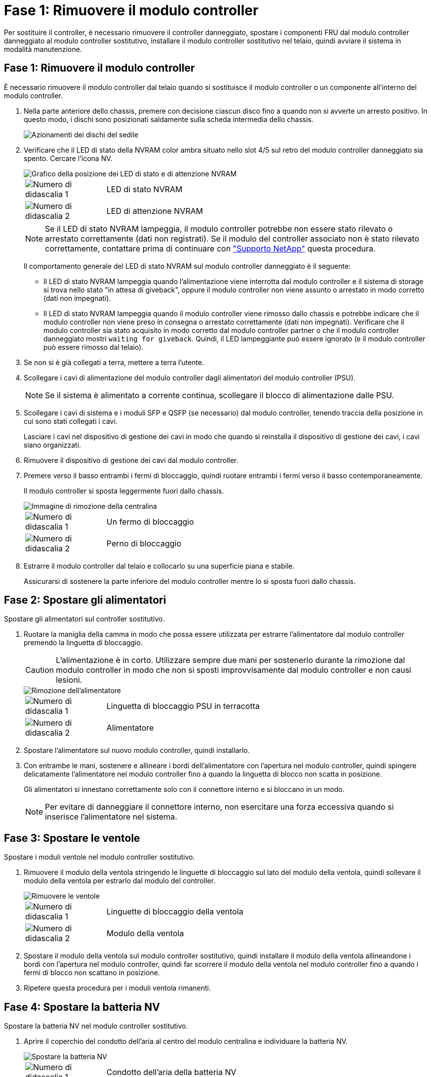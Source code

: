 = Fase 1: Rimuovere il modulo controller
:allow-uri-read: 


Per sostituire il controller, è necessario rimuovere il controller danneggiato, spostare i componenti FRU dal modulo controller danneggiato al modulo controller sostitutivo, installare il modulo controller sostitutivo nel telaio, quindi avviare il sistema in modalità manutenzione.



== Fase 1: Rimuovere il modulo controller

È necessario rimuovere il modulo controller dal telaio quando si sostituisce il modulo controller o un componente all'interno del modulo controller.

. Nella parte anteriore dello chassis, premere con decisione ciascun disco fino a quando non si avverte un arresto positivo. In questo modo, i dischi sono posizionati saldamente sulla scheda intermedia dello chassis.
+
image::../media/drw_a800_drive_seated_IEOPS-960.svg[Azionamenti dei dischi del sedile]

. Verificare che il LED di stato della NVRAM color ambra situato nello slot 4/5 sul retro del modulo controller danneggiato sia spento. Cercare l'icona NV.
+
image::../media/drw_a1K-70-90_nvram-led_ieops-1463.svg[Grafico della posizione dei LED di stato e di attenzione NVRAM]

+
[cols="1,4"]
|===


 a| 
image:../media/icon_round_1.png["Numero di didascalia 1"]
 a| 
LED di stato NVRAM



 a| 
image:../media/icon_round_2.png["Numero di didascalia 2"]
 a| 
LED di attenzione NVRAM

|===
+

NOTE: Se il LED di stato NVRAM lampeggia, il modulo controller potrebbe non essere stato rilevato o arrestato correttamente (dati non registrati). Se il modulo del controller associato non è stato rilevato correttamente, contattare prima di continuare con https://mysupport.netapp.com/site/global/dashboard["Supporto NetApp"] questa procedura.

+
Il comportamento generale del LED di stato NVRAM sul modulo controller danneggiato è il seguente:

+
** Il LED di stato NVRAM lampeggia quando l'alimentazione viene interrotta dal modulo controller e il sistema di storage si trova nello stato "in attesa di giveback", oppure il modulo controller non viene assunto o arrestato in modo corretto (dati non impegnati).
** Il LED di stato NVRAM lampeggia quando il modulo controller viene rimosso dallo chassis e potrebbe indicare che il modulo controller non viene preso in consegna o arrestato correttamente (dati non impegnati). Verificare che il modulo controller sia stato acquisito in modo corretto dal modulo controller partner o che il modulo controller danneggiato mostri `waiting for giveback`. Quindi, il LED lampeggiante può essere ignorato (e il modulo controller può essere rimosso dal telaio).


. Se non si è già collegati a terra, mettere a terra l'utente.
. Scollegare i cavi di alimentazione del modulo controller dagli alimentatori del modulo controller (PSU).
+

NOTE: Se il sistema è alimentato a corrente continua, scollegare il blocco di alimentazione dalle PSU.

. Scollegare i cavi di sistema e i moduli SFP e QSFP (se necessario) dal modulo controller, tenendo traccia della posizione in cui sono stati collegati i cavi.
+
Lasciare i cavi nel dispositivo di gestione dei cavi in modo che quando si reinstalla il dispositivo di gestione dei cavi, i cavi siano organizzati.

. Rimuovere il dispositivo di gestione dei cavi dal modulo controller.
. Premere verso il basso entrambi i fermi di bloccaggio, quindi ruotare entrambi i fermi verso il basso contemporaneamente.
+
Il modulo controller si sposta leggermente fuori dallo chassis.

+
image::../media/drw_a70-90_pcm_remove_replace_ieops-1365.svg[Immagine di rimozione della centralina]

+
[cols="1,4"]
|===


 a| 
image:../media/icon_round_1.png["Numero di didascalia 1"]
| Un fermo di bloccaggio 


 a| 
image:../media/icon_round_2.png["Numero di didascalia 2"]
 a| 
Perno di bloccaggio

|===
. Estrarre il modulo controller dal telaio e collocarlo su una superficie piana e stabile.
+
Assicurarsi di sostenere la parte inferiore del modulo controller mentre lo si sposta fuori dallo chassis.





== Fase 2: Spostare gli alimentatori

Spostare gli alimentatori sul controller sostitutivo.

. Ruotare la maniglia della camma in modo che possa essere utilizzata per estrarre l'alimentatore dal modulo controller premendo la linguetta di bloccaggio.
+

CAUTION: L'alimentazione è in corto. Utilizzare sempre due mani per sostenerlo durante la rimozione dal modulo controller in modo che non si sposti improvvisamente dal modulo controller e non causi lesioni.

+
image::../media/drw_a70-90_psu_remove_replace_ieops-1368.svg[Rimozione dell'alimentatore]

+
[cols="1,4"]
|===


 a| 
image::../media/icon_round_1.png[Numero di didascalia 1]
| Linguetta di bloccaggio PSU in terracotta 


 a| 
image::../media/icon_round_2.png[Numero di didascalia 2]
 a| 
Alimentatore

|===
. Spostare l'alimentatore sul nuovo modulo controller, quindi installarlo.
. Con entrambe le mani, sostenere e allineare i bordi dell'alimentatore con l'apertura nel modulo controller, quindi spingere delicatamente l'alimentatore nel modulo controller fino a quando la linguetta di blocco non scatta in posizione.
+
Gli alimentatori si innestano correttamente solo con il connettore interno e si bloccano in un modo.

+

NOTE: Per evitare di danneggiare il connettore interno, non esercitare una forza eccessiva quando si inserisce l'alimentatore nel sistema.





== Fase 3: Spostare le ventole

Spostare i moduli ventole nel modulo controller sostitutivo.

. Rimuovere il modulo della ventola stringendo le linguette di bloccaggio sul lato del modulo della ventola, quindi sollevare il modulo della ventola per estrarlo dal modulo del controller.
+
image::../media/drw_a70-90_fan_remove_replace_ieops-1366.svg[Rimuovere le ventole]

+
[cols="1,4"]
|===


 a| 
image::../media/icon_round_1.png[Numero di didascalia 1]
 a| 
Linguette di bloccaggio della ventola



 a| 
image::../media/icon_round_2.png[Numero di didascalia 2]
 a| 
Modulo della ventola

|===
. Spostare il modulo della ventola sul modulo controller sostitutivo, quindi installare il modulo della ventola allineandone i bordi con l'apertura nel modulo controller, quindi far scorrere il modulo della ventola nel modulo controller fino a quando i fermi di blocco non scattano in posizione.
. Ripetere questa procedura per i moduli ventola rimanenti.




== Fase 4: Spostare la batteria NV

Spostare la batteria NV nel modulo controller sostitutivo.

. Aprire il coperchio del condotto dell'aria al centro del modulo centralina e individuare la batteria NV.
+
image::../media/drw_a70-90_remove_replace_nvmembat_ieops-1369.svg[Spostare la batteria NV]

+
[cols="1,4"]
|===


 a| 
image::../media/icon_round_1.png[Numero di didascalia 1]
| Condotto dell'aria della batteria NV 


 a| 
image::../media/icon_round_2.png[Numero di didascalia 2]
 a| 
Spina batteria NV

|===
+
*Attenzione:* il LED del modulo NV lampeggia mentre il contenuto viene scaricato sulla memoria flash quando si arresta il sistema. Una volta completata la destage, il LED si spegne.

. Sollevare la batteria per accedere alla spina della batteria.
. Premere il fermaglio sulla parte anteriore della spina della batteria per sganciare la spina dalla presa, quindi scollegare il cavo della batteria dalla presa.
. Estrarre la batteria dal condotto dell'aria e dal modulo della centralina.
. Spostare il gruppo batterie sul modulo controller sostitutivo, quindi installarlo nel modulo controller sostitutivo:
+
.. Aprire il condotto dell'aria della batteria NV nel modulo centralina di ricambio.
.. Inserire la spina della batteria nella presa e assicurarsi che la spina si blocchi in posizione.
.. Inserire la batteria nello slot e premere con decisione verso il basso per assicurarsi che sia bloccata in posizione.
.. Chiudere il condotto dell'aria della batteria NV.






== Fase 5: Spostare i DIMM di sistema

Spostare i moduli DIMM nel modulo controller sostitutivo.

. Aprire il condotto dell'aria della centralina sulla parte superiore della centralina.
+
.. Inserire le dita nelle cavità alle estremità più lontane del condotto dell'aria.
.. Sollevare il condotto dell'aria e ruotarlo verso l'alto fino in fondo.


. Individuare i DIMM di sistema sulla scheda madre.
+
image::../media/drw_a70_90_dimm_ieops-1513.svg[Mappa DIMM]

+
[cols="1,4"]
|===


 a| 
image::../media/icon_round_1.png[Numero di didascalia 1]
| DIMM di sistema 
|===
. Prendere nota dell'orientamento del DIMM nello zoccolo in modo da poter inserire il DIMM nel modulo controller sostitutivo con l'orientamento corretto.
. Estrarre il modulo DIMM dal relativo slot spingendo lentamente verso l'esterno le due linguette di espulsione dei moduli DIMM su entrambi i lati del modulo, quindi estrarre il modulo DIMM dallo slot.
+

NOTE: Tenere il modulo DIMM per i bordi in modo da evitare di esercitare pressione sui componenti della scheda a circuiti stampati del modulo DIMM.

. Individuare lo slot sul modulo controller sostitutivo in cui si sta installando il DIMM.
. Inserire il DIMM nello slot.
+
Il DIMM si inserisce saldamente nello slot, ma dovrebbe essere inserito facilmente. In caso contrario, riallineare il DIMM con lo slot e reinserirlo.

+

NOTE: Esaminare visivamente il DIMM per verificare che sia allineato in modo uniforme e inserito completamente nello slot.

. Spingere con cautela, ma con decisione, il bordo superiore del DIMM fino a quando le linguette dell'espulsore non scattano in posizione sulle tacche alle estremità del DIMM.
. Ripetere questa procedura per i DIMM rimanenti.
. Chiudere il condotto dell'aria della centralina.




== Fase 6: Spostare i moduli i/O.

Spostare i moduli di i/o nel modulo controller sostitutivo.

image::../media/drw_a70_90_io_remove_replace_ieops-1532.svg[Rimuovere il modulo di i/O.]

[cols="1,4"]
|===


 a| 
image::../media/icon_round_1.png[Numero di didascalia 1]
| Leva camma modulo i/O. 
|===
. Scollegare eventuali cavi dal modulo i/o di destinazione.
+
Assicurarsi di etichettare i cavi in modo da conoscerne la provenienza.

. Ruotare il ARM di gestione dei cavi verso il basso tirando i pulsanti all'interno del ARM di gestione dei cavi e ruotandolo verso il basso.
. Rimuovere i moduli i/o dal modulo controller:
+
.. Premere il pulsante del dispositivo di chiusura a camma del modulo i/o di destinazione.
.. Ruotare il dispositivo di chiusura della camma verso il basso fino in fondo. Per i moduli orizzontali, ruotare la camma allontanandola dal modulo fino in fondo.
.. Rimuovere il modulo dal modulo controller agganciando il dito nell'apertura della leva a camme ed estraendo il modulo dal modulo controller.
+
Assicurarsi di tenere traccia dello slot in cui si trovava il modulo i/O.

.. Installare il modulo i/o sostitutivo nel modulo controller sostitutivo facendo scorrere delicatamente il modulo i/o nello slot fino a quando il dispositivo di chiusura della camma i/o non inizia a innestarsi con il perno della camma i/o, quindi spingere il dispositivo di chiusura della camma i/o completamente verso l'alto per bloccare il modulo in posizione.


. Ripetere questa procedura per spostare i moduli i/o rimanenti, ad eccezione dei moduli negli slot 6 e 7, nel modulo controller sostitutivo.
+

NOTE: Per spostare i moduli di i/o dagli slot 6 e 7, è necessario spostare il supporto contenente questi moduli di i/o dal modulo controller danneggiato al modulo controller sostitutivo.

. Spostare il supporto contenente i moduli di i/o negli slot 6 e 7 nel modulo controller sostitutivo:
+
.. Premere il pulsante sulla maniglia più a destra sulla maniglia del supporto. ..far scorrere il supporto fuori dal modulo controller danneggiato inserendolo nel modulo controller sostitutivo nella stessa posizione in cui si trovava nel modulo controller danneggiato.
.. Spingere delicatamente il supporto fino in fondo nel modulo controller sostitutivo finché non si blocca in posizione.






== Fase 7: Spostare il modulo Gestione del sistema

Spostare il modulo di gestione del sistema nel modulo controller sostitutivo.

image::../media/drw_a70-90_sys-mgmt_replace_ieops-1373.svg[Sostituire il modulo di gestione del sistema]

[cols="1,4"]
|===


 a| 
image::../media/icon_round_1.png[Numero di didascalia 1]
 a| 
Dispositivo di chiusura della camma del modulo di gestione del sistema



 a| 
image::../media/icon_round_2.png[Numero di didascalia 2]
 a| 
Pulsante di blocco dei supporti di avvio



 a| 
image::../media/icon_round_3.png[Numero di didascalia 3]
 a| 
Modulo di gestione del sistema sostitutivo

|===
. Rimuovere il modulo di gestione del sistema dal modulo del controller danneggiato:
+
.. Premere il pulsante della camma di gestione del sistema.
.. Ruotare la leva della camma completamente verso il basso.
.. Avvolgere il dito nella leva della camma ed estrarre il modulo dal sistema.


. Installare il modulo di gestione del sistema nel modulo controller sostitutivo nello stesso slot in cui si trovava sul modulo controller danneggiato:
+
.. Allineare i bordi del modulo di gestione del sistema con l'apertura del sistema e spingerlo delicatamente nel modulo controller.
.. Far scorrere delicatamente il modulo nello slot fino a quando il dispositivo di chiusura della camma non inizia a innestarsi con il perno della camma di i/o, quindi ruotare il dispositivo di chiusura della camma completamente verso l'alto per bloccare il modulo in posizione.






== Fase 8: Spostare il modulo NVRAM

Spostare il modulo NVRAM sul modulo controller sostitutivo.

image::../media/drw_a70-90_nvram12_remove_replace_ieops-1370.svg[Rimuovere il modulo NVRAM12 e i DIMM]

[cols="1,4"]
|===


| image:../media/icon_round_1.png["Numero di didascalia 1"]  a| 
Pulsante di bloccaggio della camma



 a| 
image:../media/icon_round_2.png["Numero di didascalia 2"]
| Linguetta di blocco DIMM 
|===
. Rimuovere il modulo NVRAM dal modulo controller danneggiato:
+
.. Premere il pulsante del dispositivo di chiusura a camma.
+
Il pulsante CAM si allontana dal telaio.

.. Ruotare il dispositivo di chiusura della camma fino in fondo.
.. Rimuovere il modulo NVRAM dal contenitore agganciando il dito nell'apertura della leva della camma ed estraendo il modulo dal contenitore.


. Installare il modulo NVRAM nello slot 4/5 del modulo controller sostitutivo:
+
.. Allineare il modulo con i bordi dell'apertura del telaio nello slot 4/5.
.. Far scorrere delicatamente il modulo nell'alloggiamento fino in fondo, quindi spingere il dispositivo di chiusura della camma completamente verso l'alto per bloccare il modulo in posizione.






== Fase 9: Installare il modulo controller

Reinstallare il modulo controller e riavviarlo.

. Assicurarsi che il condotto dell'aria sia completamente chiuso ruotandolo verso il basso fino in fondo.
+
Deve essere a filo con la lamiera del modulo controller.

. Allineare l'estremità del modulo controller con l'apertura dello chassis, quindi spingere delicatamente il modulo controller a metà nel sistema.
+

NOTE: Non inserire completamente il modulo controller nel telaio fino a quando non viene richiesto.

. Possibilità di recuperare il sistema storage secondo necessità.
+
Se sono stati rimossi i ricetrasmettitori (QSFP o SFP), ricordarsi di reinstallarli se si utilizzano cavi in fibra ottica.

+

NOTE: Assicurarsi che il cavo della console sia collegato al modulo controller riparato in modo che riceva i messaggi della console al riavvio. Il controller riparato riceve l'alimentazione dal controller in buone condizioni e inizia a riavviarsi non appena viene inserito completamente nello chassis.

. Completare la reinstallazione del modulo controller:
+
.. Spingere con decisione il modulo controller nello chassis fino a quando non raggiunge la scheda intermedia e non è completamente inserito.
+
I fermi di bloccaggio si sollevano quando il modulo controller è completamente inserito.

+

NOTE: Non esercitare una forza eccessiva quando si fa scorrere il modulo controller nel telaio per evitare di danneggiare i connettori.

.. Ruotare i fermi di bloccaggio verso l'alto in posizione bloccata.


+

NOTE: Se il controller viene avviato al prompt di Loader, riavviarlo con il `boot_ontap` comando.

. Collegare i cavi di alimentazione agli alimentatori.
+

NOTE: Se si dispone di alimentatori CC, ricollegare il blocco di alimentazione agli alimentatori dopo che il modulo controller è stato inserito completamente nel telaio.

. Riportare la centralina guasta al normale funzionamento restituendo la memoria: `storage failover giveback -ofnode _impaired_node_name_`.
. Se lo sconto automatico è stato disattivato, riattivarlo: `storage failover modify -node local -auto-giveback true`.
. Se AutoSupport è attivato, ripristinare/riattivare la creazione automatica dei casi: `system node autosupport invoke -node * -type all -message MAINT=END`.
. Se non è già stato fatto, reinstallare il dispositivo di gestione dei cavi e rieseguire il controller.

